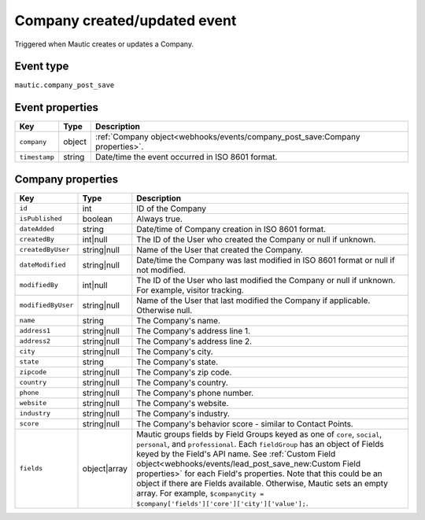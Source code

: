 Company created/updated event
#############################

Triggered when Mautic creates or updates a Company.

.. _company_created_updated_event_type:

Event type
**********

``mautic.company_post_save``

.. _company_created_updated_event_properties:

Event properties
****************

.. list-table::
    :header-rows: 1

    * - Key
      - Type
      - Description
    * - ``company``
      - object
      - :ref:`Company object<webhooks/events/company_post_save:Company properties>`.
    * - ``timestamp``
      - string
      - Date/time the event occurred in ISO 8601 format.

Company properties
******************


.. list-table::
    :header-rows: 1

    * - Key
      - Type
      - Description
    * - ``id``
      - int
      - ID of the Company
    * - ``isPublished``
      - boolean
      - Always true.
    * - ``dateAdded``
      - string
      - Date/time of Company creation in ISO 8601 format.
    * - ``createdBy``
      - int|null
      - The ID of the User who created the Company or null if unknown.
    * - ``createdByUser``
      - string|null
      - Name of the User that created the Company.
    * - ``dateModified``
      - string|null
      - Date/time the Company was last modified in ISO 8601 format or null if not modified.
    * - ``modifiedBy``
      - int|null
      - The ID of the User who last modified the Company or null if unknown. For example, visitor tracking.
    * - ``modifiedByUser``
      - string|null
      - Name of the User that last modified the Company if applicable. Otherwise null.
    * - ``name``
      - string
      - The Company's name.
    * - ``address1``
      - string|null
      - The Company's address line 1.
    * - ``address2``
      - string|null
      - The Company's address line 2.
    * - ``city``
      - string|null
      - The Company's city.
    * - ``state``
      - string
      - The Company's state.
    * - ``zipcode``
      - string|null
      - The Company's zip code.
    * - ``country``
      - string|null
      - The Company's country.
    * - ``phone``
      - string|null
      - The Company's phone number.
    * - ``website``
      - string|null
      - The Company's website.
    * - ``industry``
      - string|null
      - The Company's industry.
    * - ``score``
      - string|null
      - The Company's behavior score - similar to Contact Points.
    * - ``fields``
      - object|array
      -  Mautic groups fields by Field Groups keyed as one of ``core``, ``social``, ``personal``, and ``professional``. Each ``fieldGroup`` has an object of Fields keyed by the Field's API name. See :ref:`Custom Field object<webhooks/events/lead_post_save_new:Custom Field properties>` for each Field's properties. Note that this could be an object if there are Fields available. Otherwise, Mautic sets an empty array. For example, ``$companyCity = $company['fields']['core']['city']['value'];``.